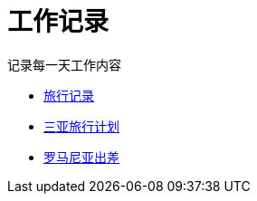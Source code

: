 = 工作记录

记录每一天工作内容

:icons: font

* link:travel.html[旅行记录]
* link:travel_sanya.html[三亚旅行计划]
* link:trip_Romania.html[罗马尼亚出差]
